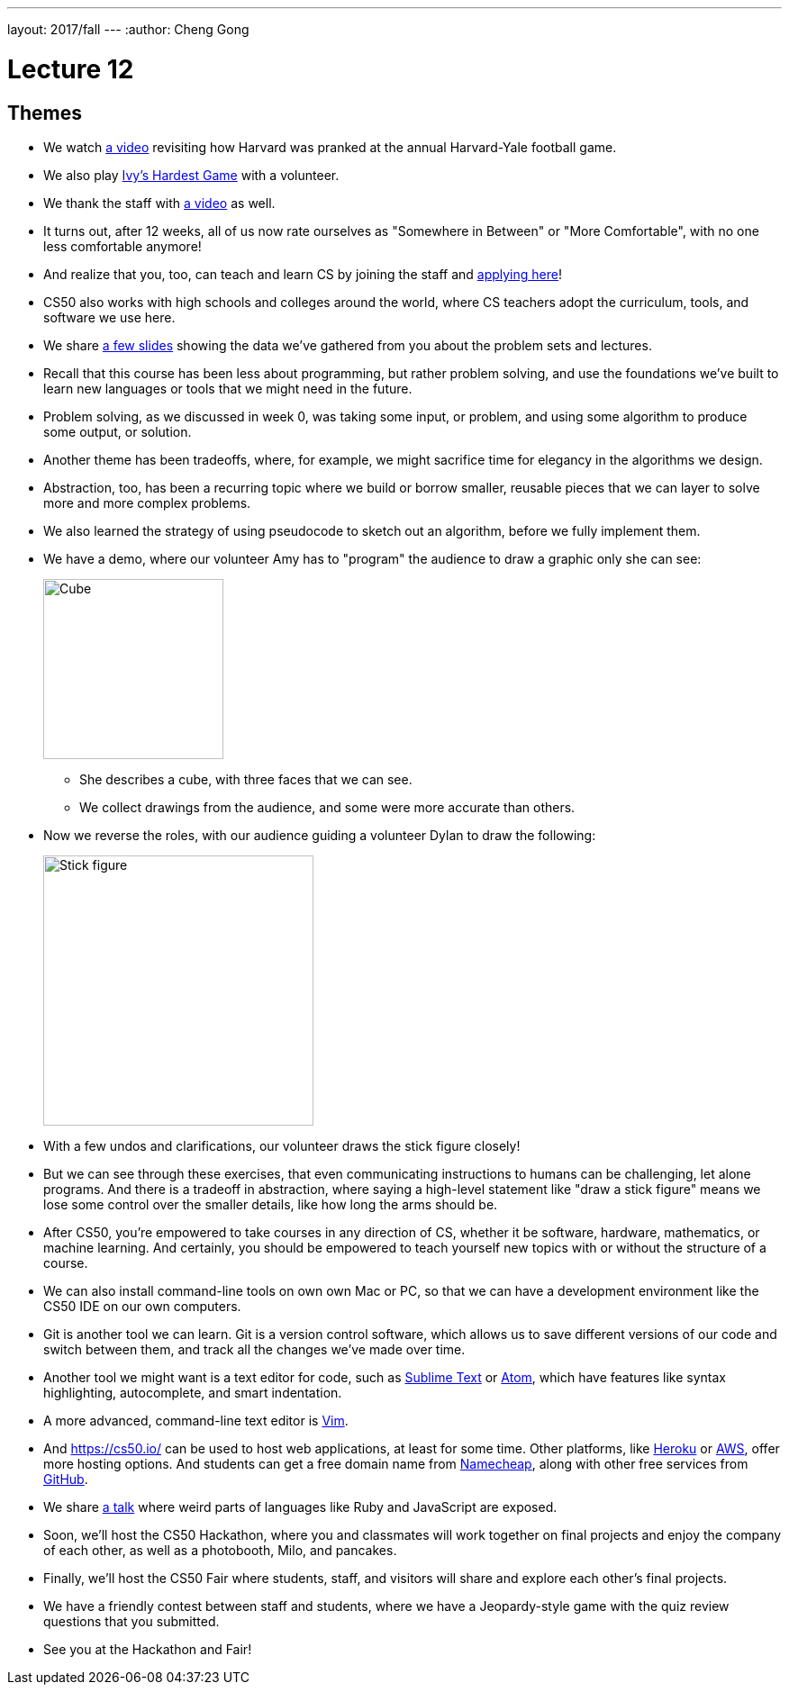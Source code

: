 ---
layout: 2017/fall
---
:author: Cheng Gong

= Lecture 12

[t=0m0s]
== Themes

* We watch https://www.youtube.com/watch?v=YuubOQFB9kk[a video] revisiting how Harvard was pranked at the annual Harvard-Yale football game.
* We also play https://scratch.mit.edu/projects/12352154/[Ivy's Hardest Game] with a volunteer.
* We thank the staff with https://www.youtube.com/embed/w9u6sJeUKpc?autoplay=1&rel=0[a video] as well.
* It turns out, after 12 weeks, all of us now rate ourselves as "Somewhere in Between" or "More Comfortable", with no one less comfortable anymore!
* And realize that you, too, can teach and learn CS by joining the staff and https://cs50.harvard.edu/apply[applying here]!
* CS50 also works with high schools and colleges around the world, where CS teachers adopt the curriculum, tools, and software we use here.
* We share http://cdn.cs50.net/2017/fall/lectures/12/lecture12.pdf[a few slides] showing the data we've gathered from you about the problem sets and lectures.
* Recall that this course has been less about programming, but rather problem solving, and use the foundations we've built to learn new languages or tools that we might need in the future.
* Problem solving, as we discussed in week 0, was taking some input, or problem, and using some algorithm to produce some output, or solution.
* Another theme has been tradeoffs, where, for example, we might sacrifice time for elegancy in the algorithms we design.
* Abstraction, too, has been a recurring topic where we build or borrow smaller, reusable pieces that we can layer to solve more and more complex problems.
* We also learned the strategy of using pseudocode to sketch out an algorithm, before we fully implement them.
* We have a demo, where our volunteer Amy has to "program" the audience to draw a graphic only she can see:
+
image::cube.png[alt="Cube", width=200]
** She describes a cube, with three faces that we can see.
** We collect drawings from the audience, and some were more accurate than others.
* Now we reverse the roles, with our audience guiding a volunteer Dylan to draw the following:
+
image::stick_figure.png[alt="Stick figure", width=300]
* With a few undos and clarifications, our volunteer draws the stick figure closely!
* But we can see through these exercises, that even communicating instructions to humans can be challenging, let alone programs. And there is a tradeoff in abstraction, where saying a high-level statement like "draw a stick figure" means we lose some control over the smaller details, like how long the arms should be.
* After CS50, you're empowered to take courses in any direction of CS, whether it be software, hardware, mathematics, or machine learning. And certainly, you should be empowered to teach yourself new topics with or without the structure of a course.
* We can also install command-line tools on own own Mac or PC, so that we can have a development environment like the CS50 IDE on our own computers.
* Git is another tool we can learn. Git is a version control software, which allows us to save different versions of our code and switch between them, and track all the changes we've made over time.
* Another tool we might want is a text editor for code, such as https://www.sublimetext.com/[Sublime Text] or https://atom.io/[Atom], which have features like syntax highlighting, autocomplete, and smart indentation.
* A more advanced, command-line text editor is https://en.wikipedia.org/wiki/Vim_(text_editor)[Vim].
* And https://cs50.io/ can be used to host web applications, at least for some time. Other platforms, like https://www.heroku.com/platform[Heroku] or https://aws.amazon.com/education/awseducate/[AWS], offer more hosting options. And students can get a free domain name from https://nc.me/[Namecheap], along with other free services from https://education.github.com/pack[GitHub].
* We share https://www.destroyallsoftware.com/talks/wat[a talk] where weird parts of languages like Ruby and JavaScript are exposed.
* Soon, we'll host the CS50 Hackathon, where you and classmates will work together on final projects and enjoy the company of each other, as well as a photobooth, Milo, and pancakes.
* Finally, we'll host the CS50 Fair where students, staff, and visitors will share and explore each other's final projects.
* We have a friendly contest between staff and students, where we have a Jeopardy-style game with the quiz review questions that you submitted.
* See you at the Hackathon and Fair!
